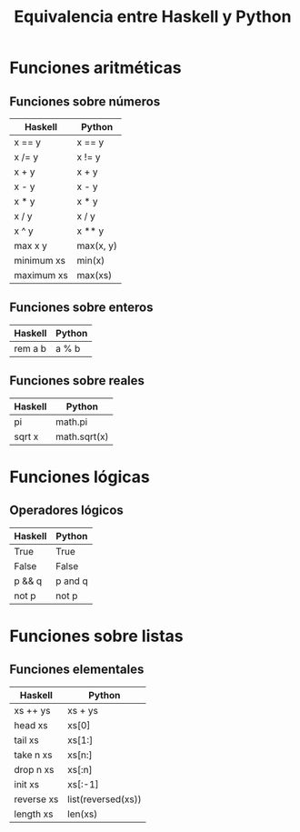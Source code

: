 #+TITLE: Equivalencia entre Haskell y Python

* Funciones aritméticas

** Funciones sobre números

|------------+-----------|
| Haskell    | Python    |
|------------+-----------|
| x == y     | x == y    |
| x /= y     | x != y    |
| x + y      | x + y     |
| x - y      | x - y     |
| x * y      | x * y     |
| x / y      | x / y     |
| x ^ y      | x ** y    |
| max x y    | max(x, y) |
| minimum xs | min(x)    |
| maximum xs | max(xs)   |
|------------+-----------|

** Funciones sobre enteros

|---------+--------|
| Haskell | Python |
|---------+--------|
| rem a b | a % b  |
|---------+--------|

** Funciones sobre reales

|---------+--------------|
| Haskell | Python       |
|---------+--------------|
| pi      | math.pi      |
| sqrt x  | math.sqrt(x) |
|---------+--------------|

* Funciones lógicas

** Operadores lógicos

|---------+---------|
| Haskell | Python  |
|---------+---------|
| True    | True    |
| False   | False   |
| p && q  | p and q |
| not p   | not p   |
|---------+---------|

* Funciones sobre listas

** Funciones elementales

|------------+--------------------|
| Haskell    | Python             |
|------------+--------------------|
| xs ++ ys   | xs + ys            |
| head xs    | xs[0]              |
| tail xs    | xs[1:]             |
| take n xs  | xs[n:]             |
| drop n xs  | xs[:n]             |
| init xs    | xs[:-1]            |
| reverse xs | list(reversed(xs)) |
| length xs  | len(xs)            |
|------------+--------------------|
